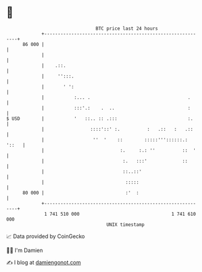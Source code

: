 * 👋

#+begin_example
                                    BTC price last 24 hours                    
                +------------------------------------------------------------+ 
         86 000 |                                                            | 
                |                                                            | 
                |    .::.                                                    | 
                |     '':::.                                                 | 
                |       ' ':                                                 | 
                |           :... .                                    .      | 
                |           :::'.:    .  ..                           :      | 
   $ USD        |           '   ::.. :: .:::                          :.     | 
                |                 ::::'::' :.          :   .::   :   .::     | 
                |                  ''  '    ::        :::::'''::::::.: '::   | 
                |                            :.     :.: ''          ::  '    | 
                |                             :.   :::'             ::       | 
                |                             ::..::'                        | 
                |                              :::::                         | 
         80 000 |                              :'  :                         | 
                +------------------------------------------------------------+ 
                 1 741 510 000                                  1 741 610 000  
                                        UNIX timestamp                         
#+end_example
📈 Data provided by CoinGecko

🧑‍💻 I'm Damien

✍️ I blog at [[https://www.damiengonot.com][damiengonot.com]]
